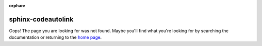 :orphan:

sphinx-codeautolink
===================

Oops! The page you are looking for was not found.
Maybe you'll find what you're looking for by searching the documentation
or returning to the `home page <rtd_>`_.

.. _rtd: https://sphinx-codeautolink.rtfd.org
